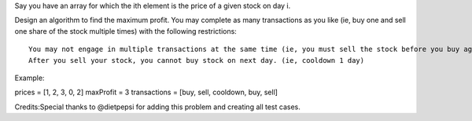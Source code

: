 Say you have an array for which the ith element is the price of a given
stock on day i.

Design an algorithm to find the maximum profit. You may complete as many
transactions as you like (ie, buy one and sell one share of the stock
multiple times) with the following restrictions:

::

    You may not engage in multiple transactions at the same time (ie, you must sell the stock before you buy again).
    After you sell your stock, you cannot buy stock on next day. (ie, cooldown 1 day)

Example:

prices = [1, 2, 3, 0, 2] maxProfit = 3 transactions = [buy, sell,
cooldown, buy, sell]

Credits:Special thanks to @dietpepsi for adding this problem and
creating all test cases.
